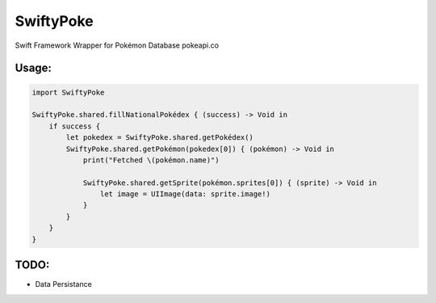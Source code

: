 SwiftyPoke
==================

Swift Framework Wrapper for Pokémon Database pokeapi.co

Usage:
............

.. code-block:: swift

    import SwiftyPoke

    SwiftyPoke.shared.fillNationalPokédex { (success) -> Void in
        if success {
            let pokedex = SwiftyPoke.shared.getPokédex()
            SwiftyPoke.shared.getPokémon(pokedex[0]) { (pokémon) -> Void in
                print("Fetched \(pokémon.name)")

                SwiftyPoke.shared.getSprite(pokémon.sprites[0]) { (sprite) -> Void in
                    let image = UIImage(data: sprite.image!)
                }
            }
        }
    }

TODO: 
........

- Data Persistance

